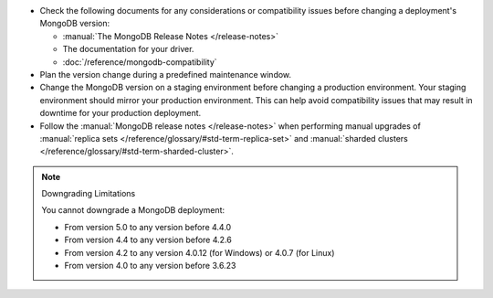 - Check the following documents for any considerations or 
  compatibility issues before changing a deployment's MongoDB version:

  - :manual:`The MongoDB Release Notes </release-notes>`

  - The documentation for your driver.

  - :doc:`/reference/mongodb-compatibility`

- Plan the version change during a predefined maintenance window.

- Change the MongoDB version on a staging environment before changing a
  production environment. Your staging environment should mirror your
  production environment. This can help avoid compatibility issues 
  that may result in downtime for your production deployment.

- Follow the :manual:`MongoDB release notes </release-notes>` when 
  performing manual upgrades of :manual:`replica sets </reference/glossary/#std-term-replica-set>` and
  :manual:`sharded clusters </reference/glossary/#std-term-sharded-cluster>`.


.. note:: Downgrading Limitations

   You cannot downgrade a MongoDB deployment:

   - From version 5.0 to any version before 4.4.0
   - From version 4.4 to any version before 4.2.6
   - From version 4.2 to any version 4.0.12 (for Windows) or 4.0.7 
     (for Linux)
   - From version 4.0 to any version before 3.6.23

